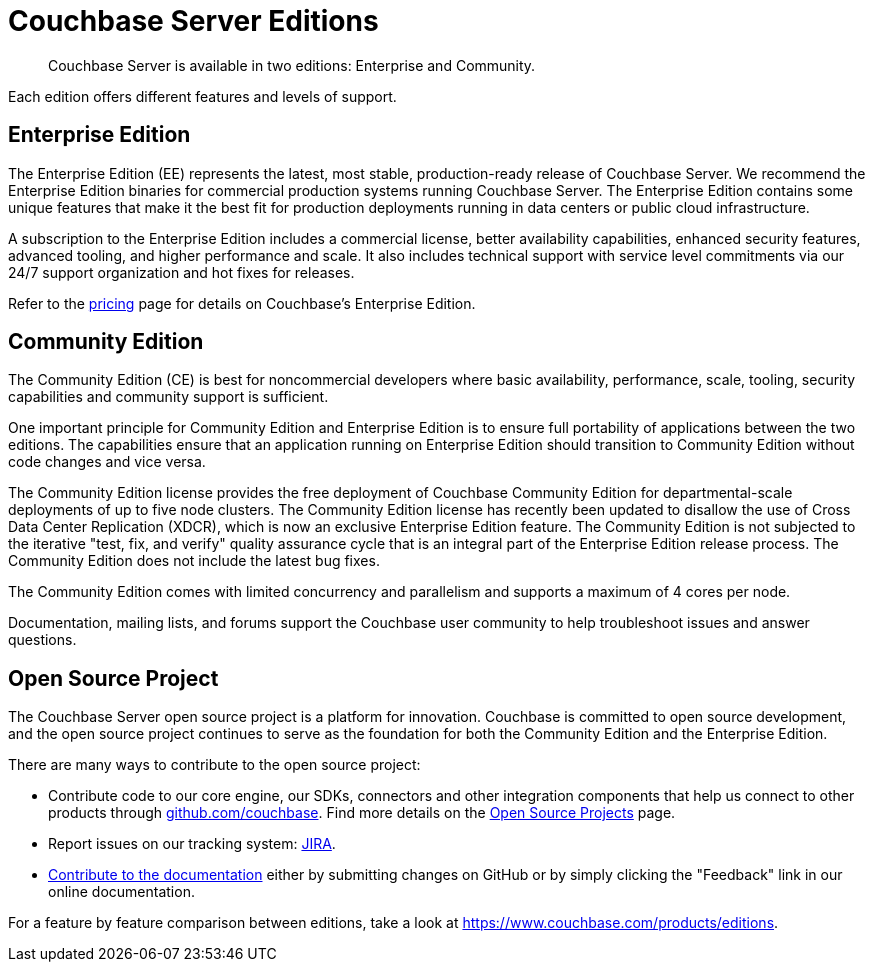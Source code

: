 = Couchbase Server Editions
:description: Couchbase Server is available in two editions: Enterprise and Community.

[abstract]
{description}

Each edition offers different features and levels of support.

== Enterprise Edition
The Enterprise Edition (EE) represents the latest, most stable, production-ready release of Couchbase Server. We recommend the Enterprise Edition binaries for commercial production systems running Couchbase Server. The Enterprise Edition contains some unique features that make it the best fit for production deployments running in data centers or public cloud infrastructure.

A subscription to the Enterprise Edition includes a commercial license, better availability capabilities, enhanced security features, advanced tooling, and higher performance and scale. It also includes technical support with service level commitments via our 24/7 support organization and hot fixes for releases.

Refer to the https://www.couchbase.com/pricing[pricing^] page for details on Couchbase's Enterprise Edition.

== Community Edition
The Community Edition (CE) is best for noncommercial developers where basic availability, performance, scale, tooling, security capabilities and community support is sufficient.

One important principle for Community Edition and Enterprise Edition is to ensure full portability of applications between the two editions. The capabilities ensure that an application running on Enterprise Edition should transition to Community Edition without code changes and vice versa.

The Community Edition license provides the free deployment of Couchbase Community Edition for departmental-scale deployments of up to five node clusters. The Community Edition license has recently been updated to disallow the use of Cross Data Center Replication
(XDCR), which is now an exclusive Enterprise Edition feature.
The Community Edition is not subjected to the iterative "test, fix, and verify" quality assurance cycle that is an integral part of the Enterprise Edition release process. The Community Edition does not include the latest bug fixes.

The Community Edition comes with limited concurrency and parallelism and supports a maximum of 4 cores per node.

Documentation, mailing lists, and forums support the Couchbase user community to help troubleshoot issues and answer questions.

== Open Source Project
The Couchbase Server open source project is a platform for innovation. Couchbase is committed to open source development, and the open source project continues to serve as the foundation for both the Community Edition and the Enterprise Edition.

There are many ways to contribute to the open source project:

* Contribute code to our core engine, our SDKs, connectors and other integration components that help us connect to other products through https://github.com/couchbase[github.com/couchbase^]. Find more details on the https://developer.couchbase.com/open-source-projects/[Open Source Projects^] page.
* Report issues on our tracking system: https://issues.couchbase.com/projects/MB?selectedItem=com.atlassian.jira.jira-projects-plugin:release-page[JIRA^].
* https://docs.couchbase.com/home/contribute/index.html[Contribute to the documentation^] either by submitting changes on GitHub or by simply clicking the "Feedback" link in our online documentation.

For a feature by feature comparison between editions, take a look at https://www.couchbase.com/products/editions[^].
    
